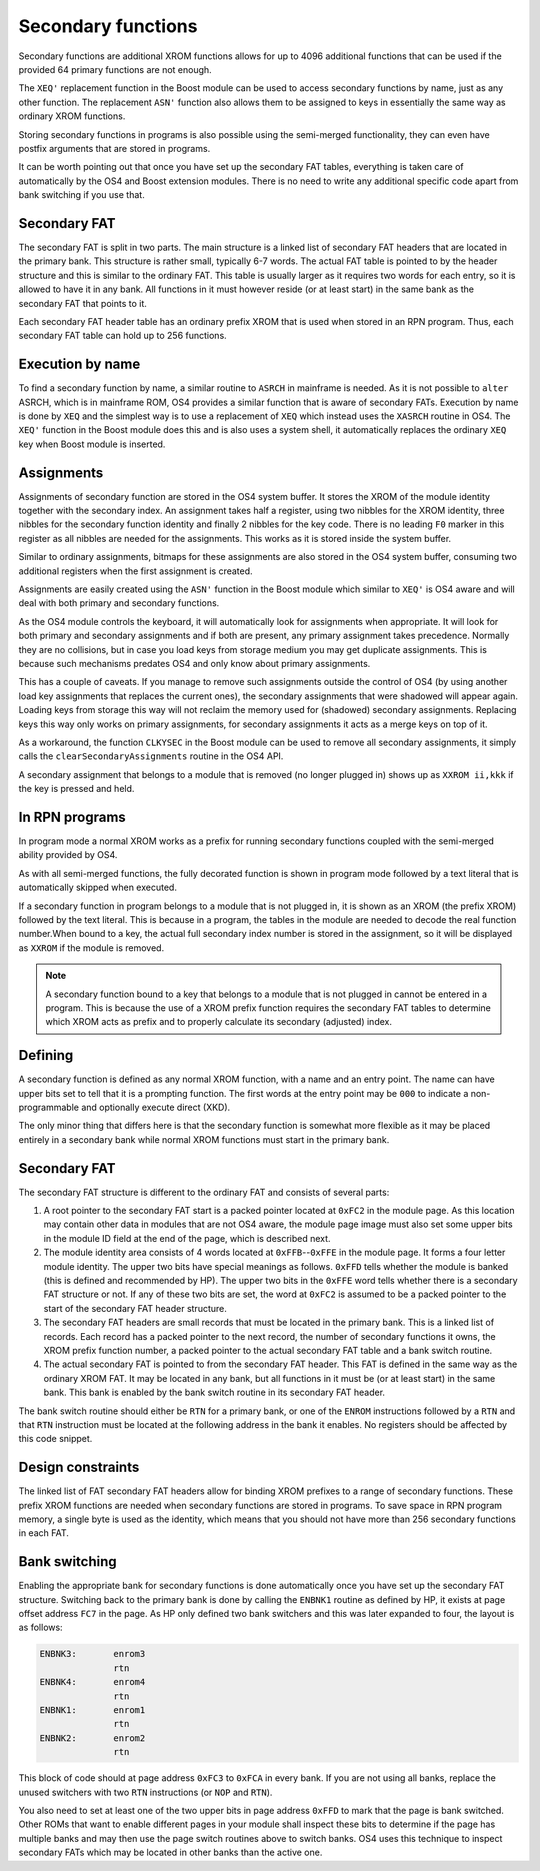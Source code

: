 *******************
Secondary functions
*******************

.. index:: functions, secondary, secondary functions

Secondary functions are additional XROM functions allows for up to
4096 additional functions that can be used if the provided 64
primary functions are not enough.

The ``XEQ'`` replacement function in the Boost module can be used to
access secondary functions by name, just as any other function. The
replacement ``ASN'`` function also allows them to be assigned to keys
in essentially the same way as ordinary XROM functions.

Storing secondary functions in programs is also possible using the
semi-merged functionality, they can even have postfix arguments that
are stored in programs.

It can be worth pointing out that once you have set up the secondary
FAT tables, everything is taken care of automatically by the OS4 and
Boost extension modules. There is no need to write any additional
specific code apart from bank switching if you use that.

Secondary FAT
=============

.. index:: functions; secondary FAT, secondary FAT

The secondary FAT is split in two parts. The main structure is a
linked list of secondary FAT headers that are located in the primary
bank. This structure is rather small, typically 6-7 words. The actual
FAT table is pointed to by the header structure and this is similar to
the ordinary FAT. This table is usually larger as it requires two
words for each entry, so it is allowed to have it in any bank. All
functions in it must however reside (or at least start) in the same
bank as the secondary FAT that points to it.

Each secondary FAT header table has an ordinary prefix XROM that is
used when stored in an RPN program. Thus, each secondary FAT table can
hold up to 256 functions.

Execution by name
=================

.. index:: functions, execution by name

To find a secondary function by name, a similar routine to ``ASRCH`` in
mainframe is needed. As it is not possible to ``alter`` ASRCH, which is in
mainframe ROM, OS4 provides a similar function that is aware of
secondary FATs. Execution by name is done by ``XEQ`` and the simplest
way is to use a replacement of ``XEQ`` which instead uses the
``XASRCH`` routine in OS4. The ``XEQ'`` function in the Boost module
does this and is also uses a system shell, it automatically replaces
the ordinary ``XEQ`` key when Boost module is inserted.

Assignments
===========

.. index:: assignment; of secondary functions, secondary functions; assignment

Assignments of secondary function are stored in the OS4 system buffer.
It stores the XROM of the module identity together with the secondary
index. An assignment takes half a register, using two nibbles
for the XROM identity, three nibbles for the secondary function
identity and finally 2 nibbles for the key code. There is no leading
``F0`` marker in this register as all nibbles are needed for the
assignments. This works as it is stored inside the system buffer.

Similar to ordinary assignments, bitmaps for these assignments are
also stored in the OS4 system buffer, consuming two additional
registers when the first assignment is created.

Assignments are easily created using the ``ASN'`` function in the
Boost module which similar to ``XEQ'`` is OS4 aware and will deal
with both primary and secondary functions.

As the OS4 module controls the keyboard, it will automatically look for
assignments when appropriate. It will look for both primary and
secondary assignments and if both are present, any primary assignment
takes precedence. Normally they are no collisions, but in case you
load keys from storage medium you may get duplicate assignments. This
is because such mechanisms predates OS4 and only know about primary
assignments.

This has a couple of caveats. If you manage to remove such assignments
outside the control of OS4 (by using another load key assignments that
replaces the current ones), the secondary assignments that were
shadowed will appear again. Loading keys from storage this way will
not reclaim the memory used for (shadowed) secondary  assignments.
Replacing keys this way only works on primary assignments, for
secondary assignments it acts as a merge keys on top of it.

As a workaround, the function ``CLKYSEC`` in the Boost module can be
used to remove all secondary assignments, it simply calls the
``clearSecondaryAssignments`` routine in the OS4 API.

A secondary assignment that belongs to a module that is removed (no
longer plugged in) shows up as ``XXROM ii,kkk`` if the key is pressed
and held.


In RPN programs
===============

.. index:: secondary functions; in programs

In program mode a normal XROM works as a prefix for running
secondary functions coupled with the semi-merged ability provided by
OS4.

As with all semi-merged functions, the fully decorated function is
shown in program mode followed by a text literal that is automatically
skipped when executed.

If a secondary function in program belongs to a module that is not
plugged in, it is shown as an XROM (the prefix XROM) followed by the
text literal. This is because in a program, the tables in the module
are needed to decode the real function number.When bound to a key, the
actual full secondary index number is stored in the assignment, so it
will be displayed as ``XXROM`` if the module is removed.

.. note::
   A secondary function bound to a key that belongs to a module that is
   not plugged in cannot be entered in a program. This is because the
   use of a XROM prefix function requires the secondary FAT tables
   to determine which XROM acts as prefix and to properly calculate
   its secondary (adjusted) index.

Defining
========

.. index:: secondary functions; defining

A secondary function is defined as any normal XROM function, with a
name and an entry point. The name can have upper bits set to tell
that it is a prompting function. The first words at the entry point
may be ``000`` to indicate a non-programmable and optionally execute
direct (XKD).

The only minor thing that differs here is that the secondary
function is somewhat more flexible as it may be placed entirely in a
secondary bank while normal XROM functions must start in the primary
bank.

Secondary FAT
=============

.. index:: functions; secondary FAT, secondary FAT

The secondary FAT structure is different to the ordinary FAT and
consists of several parts:

#. A root pointer to the secondary FAT start is a packed pointer
   located at ``0xFC2`` in the module page. As this location may
   contain other data in modules that are not OS4 aware, the module page
   image must also set some upper bits in the module ID field at the end
   of the page, which is described next.

#. The module identity area consists of 4 words located at
   ``0xFFB``--``0xFFE`` in the module page. It forms a four letter
   module identity. The upper two  bits have special meanings as
   follows. ``0xFFD`` tells whether the module
   is banked (this is defined and recommended by HP). The upper two bits
   in the ``0xFFE`` word tells whether there is a secondary FAT
   structure or not. If any of these two bits are set, the word at
   ``0xFC2`` is assumed to be a packed pointer to the start of the
   secondary FAT header structure.

#. The secondary FAT headers are small records that must be located
   in the primary bank. This is a linked list of records. Each record
   has a packed pointer to the next record, the number of
   secondary functions it owns, the XROM prefix function number, a packed
   pointer to the actual secondary FAT table and a bank switch routine.

#. The actual secondary FAT is pointed to from the secondary FAT
   header. This FAT is defined in the same way as the ordinary XROM
   FAT. It may be located in any bank, but all functions in it must be
   (or at least start) in the same bank. This bank is enabled by the
   bank switch routine in its secondary FAT header.

The bank switch routine should either be ``RTN`` for a primary bank,
or one of the ``ENROM`` instructions followed by a ``RTN`` and that
``RTN`` instruction must be located at the following address in the
bank it enables. No registers should be affected by this code snippet.

Design constraints
==================

The linked list of FAT secondary FAT headers allow for binding XROM
prefixes to a range of secondary functions. These prefix XROM
functions are needed when secondary functions are stored in
programs. To save space in RPN program memory, a single byte is used
as the identity, which means that you should not have more than 256
secondary functions in each FAT.


Bank switching
==============

.. index:: bank switching

Enabling the appropriate bank for secondary functions is done
automatically once you have set up the secondary FAT
structure. Switching back to the primary bank is done by calling the
``ENBNK1`` routine as defined by HP, it exists at page offset address
``FC7`` in the page. As HP only defined two bank switchers and this
was later expanded to four, the layout is as follows:

.. code-block:: ca65

   ENBNK3:       enrom3
                 rtn
   ENBNK4:       enrom4
                 rtn
   ENBNK1:       enrom1
                 rtn
   ENBNK2:       enrom2
                 rtn

This block of code should at page address ``0xFC3`` to ``0xFCA`` in
every bank. If you are not using all banks, replace the unused
switchers with two ``RTN`` instructions (or ``NOP`` and ``RTN``).

You also need to set at least one of the two upper bits in page
address ``0xFFD`` to mark that the page is bank switched. Other ROMs
that want to enable different pages in your module
shall inspect these bits to determine if the page has multiple banks
and may then use the page switch routines above to switch banks. OS4
uses this technique to inspect secondary FATs which may be located in
other banks than the active one.
